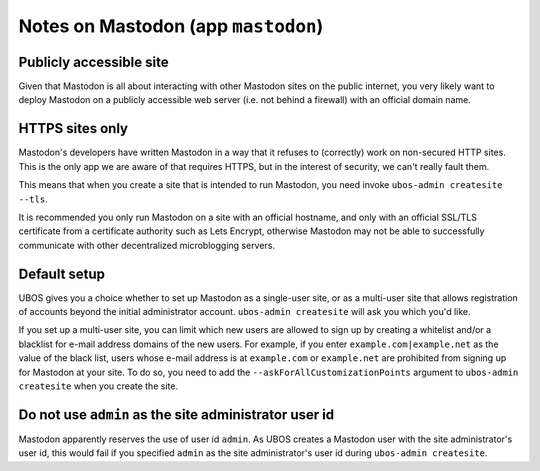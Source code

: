 Notes on Mastodon (app ``mastodon``)
====================================

Publicly accessible site
------------------------

Given that Mastodon is all about interacting with other Mastodon sites on the public internet,
you very likely want to deploy Mastodon on a publicly accessible web server (i.e. not
behind a firewall) with an official domain name.

HTTPS sites only
----------------

Mastodon's developers have written Mastodon in a way that it refuses to (correctly)
work on non-secured HTTP sites. This is the only app we are aware of that requires HTTPS,
but in the interest of security, we can't really fault them.

This means that when you create a site that is intended to run Mastodon, you need
invoke ``ubos-admin createsite --tls``.

It is recommended you only run Mastodon on a site with an official hostname, and only
with an official SSL/TLS certificate from a certificate authority such as Lets Encrypt,
otherwise Mastodon may not be able to successfully communicate with other decentralized
microblogging servers.

Default setup
-------------

UBOS gives you a choice whether to set up Mastodon as a single-user site, or as a multi-user
site that allows registration of accounts beyond the initial administrator account.
``ubos-admin createsite`` will ask you which you'd like.

If you set up a multi-user site, you can limit which new users are allowed to sign up by
creating a whitelist and/or a blacklist for e-mail address domains of the new users. For
example, if you enter ``example.com|example.net`` as the value of the black list, users
whose e-mail address is at ``example.com`` or ``example.net`` are prohibited from signing
up for Mastodon at your site. To do so, you need to add the ``--askForAllCustomizationPoints``
argument to ``ubos-admin createsite`` when you create the site.

Do not use ``admin`` as the site administrator user id
------------------------------------------------------

Mastodon apparently reserves the use of user id ``admin``. As UBOS creates a Mastodon
user with the site administrator's user id, this would fail if you specified ``admin``
as the site administrator's user id during ``ubos-admin createsite``.
